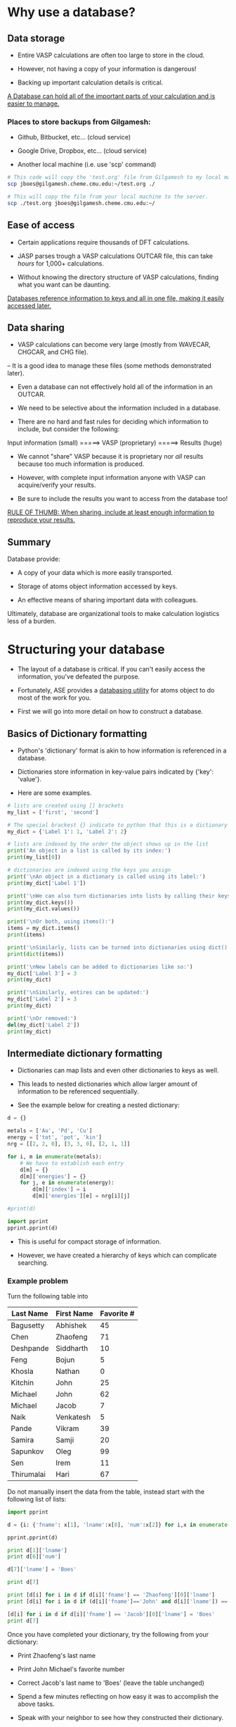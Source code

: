 * Why use a database?
** Data storage

- Entire VASP calculations are often too large to store in the cloud.

- However, not having a copy of your information is dangerous!

- Backing up important calculation details is critical.

_A Database can hold all of the important parts of your calculation and is easier to manage._

*** Places to store backups from Gilgamesh:

- Github, Bitbucket, etc... (cloud service)

- Google Drive, Dropbox, etc... (cloud service)

- Another local machine (i.e. use 'scp' command)

# Notice the 'sh' after BEGIN_SRC instead of the usual 'python'
# This is shell script, like the commands you'd run in your terminal
#+BEGIN_SRC sh
# This code will copy the 'test.org' file from Gilgamesh to my local machine
scp jboes@gilgamesh.cheme.cmu.edu:~/test.org ./

# This will copy the file from your local machine to the server.
scp ./test.org jboes@gilgamesh.cheme.cmu.edu:~/
#+END_SRC

** Ease of access

- Certain applications require thousands of DFT calculations.

- JASP parses trough a VASP calculations OUTCAR file, this can take /hours/ for 1,000+ calculations.

- Without knowing the directory structure of VASP calculations, finding what you want can be daunting.

_Databases reference information to keys and all in one file, making it easily accessed later._

** Data sharing

- VASP calculations can become very large (mostly from WAVECAR, CHGCAR, and CHG file).
-- It is a good idea to manage these files (some methods demonstrated later).

- Even a database can not effectively hold all of the information in an OUTCAR.

- We need to be selective about the information included in a database.

- There are no hard and fast rules for deciding which information to include, but consider the following:



Input information (small) =====> VASP (proprietary) =====> Results (huge)



- We cannot "share" VASP because it is proprietary nor /all/ results because too much information is produced.

- However, with complete input information anyone with VASP can acquire/verify your results.

- Be sure to include the results you want to access from the database too!

_RULE OF THUMB: When sharing, include at least enough information to reproduce your results._

** Summary
Database provide:

- A copy of your data which is more easily transported.

- Storage of atoms object information accessed by keys.

- An effective means of sharing important data with colleagues.

Ultimately, database are organizational tools to make calculation logistics less of a burden.

* Structuring your database

- The layout of a database is critical. If you can't easily access the information, you've defeated the purpose.

- Fortunately, ASE provides a [[https://wiki.fysik.dtu.dk/ase/ase/db/db.html][databasing utility]] for atoms object to do most of the work for you.

- First we will go into more detail on how to construct a database.

** Basics of Dictionary formatting

- Python's 'dictionary' format is akin to how information is referenced in a database.

- Dictionaries store information in key-value pairs indicated by {'key': 'value'}.

- Here are some examples.

#+BEGIN_SRC python
# lists are created using [] brackets
my_list = ['first', 'second']

# The special brackest {} indicate to python that this is a dictionary
my_dict = {'Label 1': 1, 'Label 2': 2}

# lists are indexed by the order the object shows up in the list
print('An object in a list is called by its index:')
print(my_list[0])

# dictionaries are indexed using the keys you assign
print('\nAn object in a dictionary is called using its label:')
print(my_dict['Label 1'])

print('\nWe can also turn dictionaries into lists by calling their keys() or values():')
print(my_dict.keys())
print(my_dict.values())

print('\nOr both, using items():')
items = my_dict.items()
print(items)

print('\nSimilarly, lists can be turned into dictionaries using dict():')
print(dict(items))

print('\nNew labels can be added to dictionaries like so:')
my_dict['Label 3'] = 3
print(my_dict)

print('\nSimilarly, entires can be updated:')
my_dict['Label 2'] = 3
print(my_dict)

print('\nOr removed:')
del(my_dict['Label 2'])
print(my_dict)
#+END_SRC

#+RESULTS:
#+begin_example
An object in a list is called by its index:
first

An object in a dictionary is called using its label:
1

We can also turn dictionaries into lists by calling their keys() or values():
['Label 1', 'Label 2']
[1, 2]

Or both, using items():
[('Label 1', 1), ('Label 2', 2)]

Similarly, lists can be turned into dictionaries using dict():
{'Label 1': 1, 'Label 2': 2}

New labels can be added to dictionaries like so:
{'Label 1': 1, 'Label 3': 3, 'Label 2': 2}

Similarly, entires can be updated:
{'Label 1': 1, 'Label 3': 3, 'Label 2': 3}

Or removed:
{'Label 1': 1, 'Label 3': 3}
#+end_example

** Intermediate dictionary formatting

- Dictionaries can map lists and even other dictionaries to keys as well.

- This leads to nested dictionaries which allow larger amount of information to be referenced sequentially.

- See the example below for creating a nested dictionary:

#+BEGIN_SRC python
d = {}

metals = ['Au', 'Pd', 'Cu']
energy = ['tot', 'pot', 'kin']
nrg = [[2, 2, 0], [3, 3, 0], [2, 1, 1]]

for i, m in enumerate(metals):
    # We have to establish each entry
    d[m] = {}
    d[m]['energies'] = {}
    for j, e in enumerate(energy):
        d[m]['index'] = i
        d[m]['energies'][e] = nrg[i][j]

#print(d)

import pprint
pprint.pprint(d)
#+END_SRC

#+RESULTS:
: {'Au': {'energies': {'kin': 0, 'pot': 2, 'tot': 2}, 'index': 0},
:  'Cu': {'energies': {'kin': 1, 'pot': 1, 'tot': 2}, 'index': 2},
:  'Pd': {'energies': {'kin': 0, 'pot': 3, 'tot': 3}, 'index': 1}}

- This is useful for compact storage of information.

- However, we have created a hierarchy of keys which can complicate searching.

*** Example problem

Turn the following table into

#+TBLNAME: tbldata
| Last Name  | First Name | Favorite # |
|------------+------------+------------|
| Bagusetty  | Abhishek   |         45 |
| Chen       | Zhaofeng   |         71 |
| Deshpande  | Siddharth  |         10 |
| Feng       | Bojun      |          5 |
| Khosla     | Nathan     |          0 |
| Kitchin    | John       |         25 |
| Michael    | John       |         62 |
| Michael    | Jacob      |          7 |
| Naik       | Venkatesh  |          5 |
| Pande      | Vikram     |         39 |
| Samira     | Samji      |         20 |
| Sapunkov   | Oleg       |         99 |
| Sen        | Irem       |         11 |
| Thirumalai | Hari       |         67 |

Do not manually insert the data from the table, instead start with the following list of lists:

#+BEGIN_SRC python :var data=tbldata
import pprint

d = {i: {'fname': x[1], 'lname':x[0], 'num':x[2]} for i,x in enumerate(data)}

pprint.pprint(d)

print d[1]['lname']
print d[6]['num']

d[7]['lname'] = 'Boes'

print d[7]

print [d[i] for i in d if d[i]['fname'] == 'Zhaofeng'][0]['lname']
print [d[i] for i in d if (d[i]['fname']=='John' and d[i]['lname']) == 'Michael'][0]['num']

[d[i] for i in d if d[i]['fname'] == 'Jacob'][0]['lname'] = 'Boes'
print d[7]
#+END_SRC

#+RESULTS:
#+begin_example
{0: {'fname': 'Abhishek', 'lname': 'Bagusetty', 'num': 45},
 1: {'fname': 'Zhaofeng', 'lname': 'Chen', 'num': 71},
 2: {'fname': 'Siddharth', 'lname': 'Deshpande', 'num': 10},
 3: {'fname': 'Bojun', 'lname': 'Feng', 'num': 5},
 4: {'fname': 'Nathan', 'lname': 'Khosla', 'num': 0},
 5: {'fname': 'John', 'lname': 'Kitchin', 'num': 25},
 6: {'fname': 'John', 'lname': 'Michael', 'num': 62},
 7: {'fname': 'Jacob', 'lname': 'Michael', 'num': 7},
 8: {'fname': 'Venkatesh', 'lname': 'Naik', 'num': 5},
 9: {'fname': 'Vikram', 'lname': 'Pande', 'num': 39},
 10: {'fname': 'Samji', 'lname': 'Samira', 'num': 20},
 11: {'fname': 'Oleg', 'lname': 'Sapunkov', 'num': 99},
 12: {'fname': 'Irem', 'lname': 'Sen', 'num': 11},
 13: {'fname': 'Hari', 'lname': 'Thirumalai', 'num': 67}}
Chen
62
{'lname': 'Boes', 'num': 7, 'fname': 'Jacob'}
Chen
62
{'lname': 'Boes', 'num': 7, 'fname': 'Jacob'}
#+end_example

Once you have completed your dictionary, try the following from your dictionary:
- Print Zhaofeng's last name
- Print John Michael's favorite number
- Correct Jacob's last name to 'Boes' (leave the table unchanged)

- Spend a few minutes reflecting on how easy it was to accomplish the above tasks.

- Speak with your neighbor to see how they constructed their dictionary.

* Storing the information

- The [[https://wiki.fysik.dtu.dk/ase/ase/db/db.html][ASE databasing utility]] provides JSON and SQLite3 formats for storing information.

** JSON format

- the JSON format is a human readable text file that looks much like a dictionary.

PROS:
- Convenient for educational purposes since it can be viewed in file.
- Easily written and loaded in Python.

CONS:
- Usually slower to parse, especially for a large database (10,000+ entries).
- Less efficient compression, .json files are much larger than .db files.

*** JSON manipulation in python

- Dictionaries can be directly written to .json file.

#+BEGIN_SRC python :var data=tbldata :results silent
# Same dictionary as above
D = {}
for i, d in enumerate(data):
    D[i] = dict(zip(['last', 'first', 'num'], d))

# Write the database
import json
with open('./mydatabase.json', 'w') as f:
    json.dump(D, f)
#+END_SRC

- Then we can call them elsewhere.

#+BEGIN_SRC python
import json
with open('./mydatabase.json') as f:
    D = json.load(f)

# Returns a dictionary, parsed as above.
print(D)
#+END_SRC

#+RESULTS:
: {u'11': {u'num': 99, u'last': u'Sapunkov', u'first': u'Oleg'}, u'10': {u'num': 20, u'last': u'Samira', u'first': u'Samji'}, u'13': {u'num': 67, u'last': u'Thirumalai', u'first': u'Hari'}, u'12': {u'num': 11, u'last': u'Sen', u'first': u'Irem'}, u'1': {u'num': 71, u'last': u'Chen', u'first': u'Zhaofeng'}, u'0': {u'num': 45, u'last': u'Bagusetty', u'first': u'Abhishek'}, u'3': {u'num': 5, u'last': u'Feng', u'first': u'Bojun'}, u'2': {u'num': 10, u'last': u'Deshpande', u'first': u'Siddharth'}, u'5': {u'num': 25, u'last': u'Kitchin', u'first': u'John'}, u'4': {u'num': 0, u'last': u'Khosla', u'first': u'Nathan'}, u'7': {u'num': 7, u'last': u'Michael', u'first': u'Jacob'}, u'6': {u'num': 62, u'last': u'Michael', u'first': u'John'}, u'9': {u'num': 39, u'last': u'Pande', u'first': u'Vikram'}, u'8': {u'num': 5, u'last': u'Naik', u'first': u'Venkatesh'}}

** SQLite3

- SQL is /the/ coding language for databasing.

- SQLite3 is a varient of SQL with the best interfacing with Python and local database.


PROS:
- Parses more quickly than JSON in most cases.
- Highly efficient compression of data compared to JSON.
- More selective quires possible out of the box.

CONS:
- File is compiled and can not be read by opening.
- Direct python interaction is more sophisticated than simply writing a dictionary to a file.
- Less efficient for storing lists of unreferenced data.

*** SQLite3 manipulation in python

- Data is added to SQL via lists to each entry.

#+BEGIN_SRC python :var data=tbldata :results silent
from sqlite3 import connect

with connect('mydatabase.db') as db:
    c = db.cursor()

    # Create table names 'students'
    db.execute('CREATE TABLE students (id, last, first, num)')

    for i, d in enumerate(data):
	db.execute('INSERT INTO students VALUES (?,?,?,?)',  [i] + d)

    # Database is not writen to disk until this command
    db.commit()
#+END_SRC

- We can call all of the data the same way.

#+BEGIN_SRC python
from sqlite3 import connect

with connect('mydatabase.db') as db:
    c = db.cursor()

    for entry in c.execute('SELECT * FROM students'):
        print(entry)
#+END_SRC

#+RESULTS:
#+begin_example
(0, u'Bagusetty', u'Abhishek', 45)
(1, u'Chen', u'Zhaofeng', 71)
(2, u'Deshpande', u'Siddharth', 10)
(3, u'Feng', u'Bojun', 5)
(4, u'Khosla', u'Nathan', 0)
(5, u'Kitchin', u'John', 25)
(6, u'Michael', u'John', 62)
(7, u'Michael', u'Jacob', 7)
(8, u'Naik', u'Venkatesh', 5)
(9, u'Pande', u'Vikram', 39)
(10, u'Samira', u'Samji', 20)
(11, u'Sapunkov', u'Oleg', 99)
(12, u'Sen', u'Irem', 11)
(13, u'Thirumalai', u'Hari', 67)
#+end_example

- We will not go into details on further manipulations.

* Implementation of the ASE database utility

** EOS data generation
- First, lets generate some data to add to a database.

- NOTE: the lwave and lcharg tags below will prevent the WAVECAR, CHGCAR, and CHG files from being written to. This helps keep calculations directories small.

#+BEGIN_SRC python :results raw
from ase.lattice.cubic import FaceCenteredCubic as fcc
from jasp import *
import numpy as np
import time
JASPRC['queue.walltime'] = '24:00:00'
JASPRC['queue.mem'] = '200MB'

while True:
    ready = True
    for m in ['Pd', 'Ag']:

	atoms = fcc(m,
		    directions=[[0, 1, 1],
				[1, 0, 1],
				[1, 1, 0]])

	# We begin with a full relaxation as a starting point
	with jasp('/home-research/jboes/course/{}/bulk=fcc/EOS=1.00'.format(m),
		  xc='PBE',
		  kpts=(8, 8, 8),
		  encut=350,
		  ibrion=2,
		  isif=3,
		  nsw=20,
		  lwave=False,
		  lcharg=False,
		  atoms=atoms) as calc:
	    try:
                calc.calculate()
		atoms = calc.get_atoms()
		v0 = atoms.get_volume()
		a = (4 * v0) ** (1 / 3.)
	    except(VaspQueued, VaspSubmitted):
		ready = False
		continue

	# Start EOS calculations after starting point
	for f in np.linspace(0.95, 1.05, 6):

	    atoms = fcc(m,
			directions=[[0, 1, 1],
				    [1, 0, 1],
				    [1, 1, 0]],
			latticeconstant=a*f)

	    # single point calculations
	    with jasp('/home-research/jboes/course/{}/bulk=fcc/EOS={:1.2f}'.format(m, f),
		      xc='PBE',
		      kpts=(8, 8, 8),
		      encut=350,
		      nsw=0,
		      lwave=False,
		      lcharg=False,
		      atoms=atoms) as calc:
		try:
		    calc.calculate()
		except(VaspQueued, VaspSubmitted):
		    ready = False

    if ready:
        break
    else:
        time.sleep(30)
#+END_SRC

** Assigning keys to the database

- Earlier we remarked that it is good practice to include the input parameters in your database for sharing.

- Below is a function that automatically assembles the VASP input data into a dictionary.

- It also assembles key-value pairs of your choosing for searching later.

- This code is specifically designed to parse '=' signs from directory paths for key-value pairs.

- You can tangle this file into the make_keys.py file and use it anywhere you like, or copy paste the function.

#+BEGIN_SRC python :tangle make_keys.py :shebang "#!/usr/local/bin/python"
import os
from jasp import *

def make_keys(calc,
              atoms=None,
              keys={},
              data={}):
    '''Generates general key_value_pairs and data
    objects for a standard VASP calculation by parsing
    any equal signs in the directory path

    e.g. .DFT/bulk=Ag/lattice=4.06/ will create two
    key-value-pairs: bulk=Ag and lattice=4.06

    more information on ASE database can be found here:
    https://wiki.fysik.dtu.dk/ase/ase/db/db.html'''

    # Get the atoms object from the calculator
    if atoms is None:
        atoms = calc.get_atoms()

    # Get keys_value_pairs from directory name.
    # Collect only path names with '=' in them.
    path = [x for x in os.getcwd().split('/') if '=' in x]

    for key_value in path:
        key = key_value.split('=')[0]
        value = key_value.split('=')[1]

        # Try to recognize characters and convert to
        # specific data types for easy access later.
        if '.' in value:
            value = float(value)
        elif value.isdigit():
            value = int(value)
        elif value == 'False':
            value = bool(False)
        elif value == 'True':
            value = bool(True)
        else:
            value = str(value)

        # Add directory keys
        keys[key] = value

    # Add DFT parameters to data
    data.update(dict(filter(lambda item: item[1] is not None,
                            calc.float_params.items())))
    data.update(dict(filter(lambda item: item[1] is not None,
                            calc.int_params.items())))
    data.update(dict(filter(lambda item: item[1] is not None,
                            calc.bool_params.items())))
    data.update(dict(filter(lambda item: item[1] is not None,
                            calc.exp_params.items())))
    data.update(dict(filter(lambda item: item[1] is not None,
                            calc.special_params.items())))
    data.update(dict(filter(lambda item: item[1] is not None,
                            calc.string_params.items())))
    data.update(dict(filter(lambda item: item[1] is not None,
                            calc.bool_params.items())))
    data.update(dict(filter(lambda item: item[1] is not None,
                            calc.dict_params.items())))

    # Store k-points individually
    data['volume'] = atoms.get_volume()
    data['path'] = os.getcwd()

    try:
        data['fermi'] = calc.get_fermi_level()
    except(AttributeError):
        pass

    # Spin polarization
    if hasattr(calc, 'spinpol'):
        if calc.spinpol:
            data['final_magmom'] = atoms.get_magnetic_moment()

    # NEB support
    if calc.is_neb():
        keys['image'] = int(calc.vaspdir.split('/')[-1])

    # Add calculation time to key-value-pairs
    try:
        data['calc_time'] = float(get_elapsed_time(calc))
    except(AttributeError, IOError):
        data['calc_time'] = float(0.0)

    # Generate the JSON file
    return keys, data
#+END_SRC

#+BEGIN_SRC python
from make_keys import make_keys
from jasp import *
from glob import glob
from ase.db import connect
import os

if os.path.exists('database.db'):
    os.unlink('database.db')

with connect('database.db') as db:

    for wd in glob('/home-research/jboes/course/*/bulk=fcc/EOS=*/'):

	with jasp(wd) as calc:
            atoms = calc.get_atoms()
	    keys, data = make_keys(calc)

        db.write(atoms, key_value_pairs=keys, data=data)
#+END_SRC

#+RESULTS:

- Now we can test that it worked by returning all of the energies:

#+BEGIN_SRC python
from ase.db import connect

with connect('database.db') as db:
    for d in db.select():
        print d.energy
#+END_SRC

#+RESULTS:
#+begin_example
-4.96923011
-5.13027707
-5.20398396
-5.21007315
-5.16482789
-5.08078855
-5.21063477
-2.55344849
-2.66048848
-2.71039984
-2.71704534
-2.69148672
-2.64184969
-2.71486848
#+end_example

** Getting input parameters

- Now, lets play around with our new ASE database and see whats possible.

- Here we show the parameters needed to reproduce this calculation on other platforms.

#+BEGIN_SRC python
from ase.db import connect

# Connect to the ASE database
db = connect('database.db')

# Designate the key-value-pairs associated with the calculation
data = db.get(['Ag', 'EOS=0.95'])

print('Unfortunaly, the calculation parameters are returned as unicode (This is a bug):')
calc_info = data.calculator_parameters
print(calc_info)

print('\nHere is a temporary fix:')
import json
#s = calc_info.replace("'", "\"") # Replace single quotes with double
d = json.loads(calc_info)
print(d)


print('\nNon-default parameters are stored by make_keys.py:')
data = data.data
for k, v in data.iteritems():
    print('{:<20}: {}'.format(k, v))
#+END_SRC

#+RESULTS:
#+begin_example
Unfortunaly, the calculation parameters are returned as unicode (This is a bug):
{"incar": {"lcharg": false, "nbands": 9, "doc": "INCAR parameters", "lwave": false, "encut": 350.0, "nsw": 0}, "doc": "JSON representation of a VASP calculation.\n\nenergy is in eV\nforces are in eV/\\AA\nstress is in GPa (sxx, syy, szz,  syz, sxz, sxy)\nmagnetic moments are in Bohr-magneton\nThe density of states is reported with E_f at 0 eV.\nVolume is reported in \\AA^3\nCoordinates and cell parameters are reported in \\AA\n\nIf atom-projected dos are included they are in the form:\n{ados:{energy:data, {atom index: {orbital : dos}}}\n", "potcar": [["Ag", "/potpaw_PBE/Ag/POTCAR", "c704e285d7f56b2ca75b47455b6c92286eed0dab"]], "input": {"kpts": [8, 8, 8], "kpts_nintersections": null, "reciprocal": false, "setups": null, "xc": "PBE", "txt": "-", "gamma": false}, "atoms": {"cell": [[2.776668010483623, 0.0, 0.0], [1.3883340052418118, 2.404665034954413, 0.0], [1.3883340052418116, 0.8015550116514714, 2.2671399369312697]], "symbols": ["Ag"], "tags": [0], "pbc": [true, true, true], "positions": [[0.0, 0.0, 0.0]]}, "data": {"stress": [-0.13971797990675602, -0.13971797990675602, -0.13971797990675602, -0.0, -0.0, -0.0], "doc": "Data from the output of the calculation", "volume": 15.137594689528495, "total_energy": -2.55344849, "forces": [[0.0, 0.0, 0.0]], "fermi_level": 10.182}, "metadata": {"Ag.potential.git_hash": "c704e285d7f56b2ca75b47455b6c92286eed0dab", "date.created": 1460992700.423411, "uuid": "c8c95e72-0578-11e6-9cd7-003048f5e49e", "date.created.ascii": "Mon Apr 18 11:18:20 2016", "user.username": null, "atoms.resort": [0], "user.email": null, "user.fullname": null, "Ag.potential.path": "/potpaw_PBE/Ag/POTCAR", "atoms.tags": [0]}}

Here is a temporary fix:
{u'incar': {u'doc': u'INCAR parameters', u'encut': 350.0, u'lcharg': False, u'nbands': 9, u'lwave': False, u'nsw': 0}, u'doc': u'JSON representation of a VASP calculation.\n\nenergy is in eV\nforces are in eV/\\AA\nstress is in GPa (sxx, syy, szz,  syz, sxz, sxy)\nmagnetic moments are in Bohr-magneton\nThe density of states is reported with E_f at 0 eV.\nVolume is reported in \\AA^3\nCoordinates and cell parameters are reported in \\AA\n\nIf atom-projected dos are included they are in the form:\n{ados:{energy:data, {atom index: {orbital : dos}}}\n', u'atoms': {u'cell': [[2.776668010483623, 0.0, 0.0], [1.3883340052418118, 2.404665034954413, 0.0], [1.3883340052418116, 0.8015550116514714, 2.2671399369312697]], u'symbols': [u'Ag'], u'positions': [[0.0, 0.0, 0.0]], u'pbc': [True, True, True], u'tags': [0]}, u'input': {u'kpts': [8, 8, 8], u'reciprocal': False, u'xc': u'PBE', u'kpts_nintersections': None, u'setups': None, u'txt': u'-', u'gamma': False}, u'potcar': [[u'Ag', u'/potpaw_PBE/Ag/POTCAR', u'c704e285d7f56b2ca75b47455b6c92286eed0dab']], u'data': {u'stress': [-0.13971797990675602, -0.13971797990675602, -0.13971797990675602, -0.0, -0.0, -0.0], u'doc': u'Data from the output of the calculation', u'volume': 15.137594689528495, u'total_energy': -2.55344849, u'forces': [[0.0, 0.0, 0.0]], u'fermi_level': 10.182}, u'metadata': {u'Ag.potential.git_hash': u'c704e285d7f56b2ca75b47455b6c92286eed0dab', u'date.created': 1460992700.423411, u'uuid': u'c8c95e72-0578-11e6-9cd7-003048f5e49e', u'date.created.ascii': u'Mon Apr 18 11:18:20 2016', u'user.username': None, u'atoms.resort': [0], u'user.email': None, u'user.fullname': None, u'Ag.potential.path': u'/potpaw_PBE/Ag/POTCAR', u'atoms.tags': [0]}}

Non-default parameters are stored by make_keys.py:
lcharg              : False
encut               : 350.0
volume              : 15.1375946895
isif                : 3
ibrion              : 2
nbands              : 9
path                : /home-research/jboes/course/Ag/bulk=fcc/EOS=0.95
lwave               : False
nsw                 : 0
calc_time           : 155.983
fermi               : 10.182
#+end_example

** Returning atoms objects

- You can also re-construct an ASE atoms object directly.

#+BEGIN_SRC python
from ase.db import connect
from ase.visualize import view

# Connect to the ASE database
db = connect('database.db')

# Designate the key-value-pairs associated with the calculation
atoms = db.get_atoms(['Ag', 'EOS=1.00'])

print(atoms)
view(atoms)
#+END_SRC

#+RESULTS:
: Atoms(symbols='Ag', positions=..., tags=..., cell=[[2.9228084320880243, 0.0, 0.0], [1.4614042160440124, 2.5312263525835936, 0.0], [1.4614042160440122, 0.8437421175278643, 2.3864630915066]], pbc=[True, True, True], calculator=SinglePointCalculator(...))

- if you just want all the atoms objects in the database, ase.io is more efficient.

#+BEGIN_SRC python
from ase.io import read

# ':' indicates the selection range to be all atoms
images = read('database.db', ':')

print images
#+END_SRC

#+RESULTS:
: [Atoms(symbols='Pd', positions=..., tags=..., cell=[[2.64328674092281, 0.0, 0.0], [1.3216433704614055, 2.2891534671257294, 0.0], [1.321643370461405, 0.7630511557085767, 2.158234586375067]], pbc=[True, True, True], calculator=SinglePointCalculator(...)), Atoms(symbols='Pd', positions=..., tags=..., cell=[[2.6989348828369746, 0.0, 0.0], [1.3494674414184875, 2.3373461716967974, 0.0], [1.3494674414184873, 0.7791153905655991, 2.2036711039829626]], pbc=[True, True, True], calculator=SinglePointCalculator(...)), Atoms(symbols='Pd', positions=..., tags=..., cell=[[2.754583024751139, 0.0, 0.0], [1.37729151237557, 2.3855388762678658, 0.0], [1.3772915123755696, 0.795179625422622, 2.249107621590859]], pbc=[True, True, True], calculator=SinglePointCalculator(...)), Atoms(symbols='Pd', positions=..., tags=..., cell=[[2.8102311666653037, 0.0, 0.0], [1.405115583332652, 2.4337315808389333, 0.0], [1.4051155833326519, 0.8112438602796445, 2.294544139198755]], pbc=[True, True, True], calculator=SinglePointCalculator(...)), Atoms(symbols='Pd', positions=..., tags=..., cell=[[2.8658793085794683, 0.0, 0.0], [1.4329396542897344, 2.481924285410002, 0.0], [1.4329396542897341, 0.8273080951366674, 2.3399806568066515]], pbc=[True, True, True], calculator=SinglePointCalculator(...)), Atoms(symbols='Pd', positions=..., tags=..., cell=[[2.921527450493633, 0.0, 0.0], [1.4607637252468164, 2.5301169899810696, 0.0], [1.4607637252468162, 0.8433723299936899, 2.3854171744145476]], pbc=[True, True, True], calculator=SinglePointCalculator(...)), Atoms(symbols='Pd', positions=..., tags=..., cell=[[2.782407095708222, 0.0, 0.0], [1.3912035478541112, 2.4096352285534, 0.0], [1.3912035478541107, 0.8032117428511335, 2.271825880394807]], pbc=[True, True, True], calculator=SinglePointCalculator(...)), Atoms(symbols='Ag', positions=..., tags=..., cell=[[2.776668010483623, 0.0, 0.0], [1.3883340052418118, 2.404665034954413, 0.0], [1.3883340052418116, 0.8015550116514714, 2.2671399369312697]], pbc=[True, True, True], calculator=SinglePointCalculator(...)), Atoms(symbols='Ag', positions=..., tags=..., cell=[[2.8351241791253834, 0.0, 0.0], [1.417562089562692, 2.4552895620060857, 0.0], [1.4175620895626917, 0.8184298540020287, 2.314869198761402]], pbc=[True, True, True], calculator=SinglePointCalculator(...)), Atoms(symbols='Ag', positions=..., tags=..., cell=[[2.893580347767144, 0.0, 0.0], [1.4467901738835722, 2.5059140890577574, 0.0], [1.446790173883572, 0.8353046963525856, 2.362598460591534]], pbc=[True, True, True], calculator=SinglePointCalculator(...)), Atoms(symbols='Ag', positions=..., tags=..., cell=[[2.9520365164089046, 0.0, 0.0], [1.4760182582044525, 2.5565386161094295, 0.0], [1.4760182582044523, 0.8521795387031432, 2.410327722421666]], pbc=[True, True, True], calculator=SinglePointCalculator(...)), Atoms(symbols='Ag', positions=..., tags=..., cell=[[3.0104926850506653, 0.0, 0.0], [1.5052463425253328, 2.6071631431611015, 0.0], [1.5052463425253326, 0.8690543810537005, 2.4580569842517983]], pbc=[True, True, True], calculator=SinglePointCalculator(...)), Atoms(symbols='Ag', positions=..., tags=..., cell=[[3.068948853692426, 0.0, 0.0], [1.5344744268462132, 2.657787670212773, 0.0], [1.534474426846213, 0.8859292234042578, 2.50578624608193]], pbc=[True, True, True], calculator=SinglePointCalculator(...)), Atoms(symbols='Ag', positions=..., tags=..., cell=[[2.9228084320880243, 0.0, 0.0], [1.4614042160440124, 2.5312263525835936, 0.0], [1.4614042160440122, 0.8437421175278643, 2.3864630915066]], pbc=[True, True, True], calculator=SinglePointCalculator(...))]

** Performing more complex analysis

- Here we access multiple entries to reproduce the EOS.

#+BEGIN_SRC python
from ase.db import connect
from ase.utils.eos import EquationOfState

# Connect to the ASE database
db = connect('database.db')

for m in ['Pd', 'Ag']:
    NRG, VOL = [], []

    # we use select to aquire multiple calculations
    data = db.select([m, 'EOS!=1.00'])

    for d in data:
        NRG += [d.energy]
        VOL += [d.volume]

    eos = EquationOfState(VOL, NRG)
    try:
        v0, e0, B = eos.fit()
    # This catches a feature specific to my code
    except(ValueError):
        v0, e0, B, fit = eos.fit()

    a0 = (4 * v0) ** (1 / 3.)
    eos.plot('EOS-{}.png'.format(m))

    print('#+caption: Equation of state for fcc {}'.format(m))
    print('#+attr_org: :width 300')
    print('[[./EOS-{}.png]]'.format(m))
#+END_SRC

#+RESULTS:
: #+caption: Equation of state for fcc Pd
: #+attr_org: :width 300
: [[./EOS-Pd.png]]
:
: #+caption: Equation of state for fcc Ag
: #+attr_org: :width 300
: [[./EOS-Ag.png]]

** Searching the database via keys

- Full details on ASE database and its uses can be found at the following website: https://wiki.fysik.dtu.dk/ase/ase/db/db.html

- Each calculation has an ID # which is unique to the JSON file.

#+BEGIN_SRC python
from ase.db import connect

# Connect to the ASE database and select all entries
db = connect('database.db')

for d in db.select():
    print('id: {}, calculation: {} vfrac={}'.format(d.id, d.symbols[0], d.EOS))
#+END_SRC

#+RESULTS:
#+begin_example
id: 1, calculation: Pd vfrac=0.95
id: 2, calculation: Pd vfrac=0.97
id: 3, calculation: Pd vfrac=0.99
id: 4, calculation: Pd vfrac=1.01
id: 5, calculation: Pd vfrac=1.03
id: 6, calculation: Pd vfrac=1.05
id: 7, calculation: Pd vfrac=1.0
id: 8, calculation: Ag vfrac=0.95
id: 9, calculation: Ag vfrac=0.97
id: 10, calculation: Ag vfrac=0.99
id: 11, calculation: Ag vfrac=1.01
id: 12, calculation: Ag vfrac=1.03
id: 13, calculation: Ag vfrac=1.05
id: 14, calculation: Ag vfrac=1.0
#+end_example

- The function provided above will try to intelligently add key-value pairs to your dictionary based on the directory path.

- Here is an example of all the key-value pairs for a single calculation:

#+BEGIN_SRC python
from ase.db import connect

db = connect('database.db')

data = db.get(['Ag', 'EOS=0.95'])

key_values = data.key_value_pairs

for k, v in key_values.iteritems():
    print('{:<10}: {}'.format(k, v))
#+END_SRC

#+RESULTS:
: bulk      : fcc
: EOS       : 0.95

- There are a number of keys that are automatically stored as well.

#+BEGIN_SRC python
from ase.db import connect

db = connect('database.db')

data = db.get(['Ag', 'EOS=0.95'])

for entry in data:
    print('{:<25}: {}'.format(entry, data[entry]))
#+END_SRC

#+RESULTS:
#+begin_example
forces                   : [[ 0.  0.  0.]]
tags                     : [0]
calculator               : vasp
calculator_parameters    : {"incar": {"lcharg": false, "nbands": 9, "doc": "INCAR parameters", "lwave": false, "encut": 350.0, "nsw": 0}, "doc": "JSON representation of a VASP calculation.\n\nenergy is in eV\nforces are in eV/\\AA\nstress is in GPa (sxx, syy, szz,  syz, sxz, sxy)\nmagnetic moments are in Bohr-magneton\nThe density of states is reported with E_f at 0 eV.\nVolume is reported in \\AA^3\nCoordinates and cell parameters are reported in \\AA\n\nIf atom-projected dos are included they are in the form:\n{ados:{energy:data, {atom index: {orbital : dos}}}\n", "potcar": [["Ag", "/potpaw_PBE/Ag/POTCAR", "c704e285d7f56b2ca75b47455b6c92286eed0dab"]], "input": {"kpts": [8, 8, 8], "kpts_nintersections": null, "reciprocal": false, "setups": null, "xc": "PBE", "txt": "-", "gamma": false}, "atoms": {"cell": [[2.776668010483623, 0.0, 0.0], [1.3883340052418118, 2.404665034954413, 0.0], [1.3883340052418116, 0.8015550116514714, 2.2671399369312697]], "symbols": ["Ag"], "tags": [0], "pbc": [true, true, true], "positions": [[0.0, 0.0, 0.0]]}, "data": {"stress": [-0.13971797990675602, -0.13971797990675602, -0.13971797990675602, -0.0, -0.0, -0.0], "doc": "Data from the output of the calculation", "volume": 15.137594689528495, "total_energy": -2.55344849, "forces": [[0.0, 0.0, 0.0]], "fermi_level": 10.182}, "metadata": {"Ag.potential.git_hash": "c704e285d7f56b2ca75b47455b6c92286eed0dab", "date.created": 1460992700.423411, "uuid": "c8c95e72-0578-11e6-9cd7-003048f5e49e", "date.created.ascii": "Mon Apr 18 11:18:20 2016", "user.username": null, "atoms.resort": [0], "user.email": null, "user.fullname": null, "Ag.potential.path": "/potpaw_PBE/Ag/POTCAR", "atoms.tags": [0]}}
bulk                     : fcc
numbers                  : [47]
mtime                    : 16.2985989654
EOS                      : 0.95
stress                   : [-0.13971798 -0.13971798 -0.13971798 -0.         -0.         -0.        ]
ctime                    : 16.2985989654
positions                : [[ 0.  0.  0.]]
dipole                   : [ 0.  0.  0.]
id                       : 8
cell                     : [[ 2.77666801  0.          0.        ]
 [ 1.38833401  2.40466503  0.        ]
 [ 1.38833401  0.80155501  2.26713994]]
pbc                      : [ True  True  True]
energy                   : -2.55344849
unique_id                : ae027691886fc7d99b9a900fc07ec25b
user                     : jboes
#+end_example

- Any float, integer, or string keys can be searched for by using any of the following sophisticated methods from the website:

| Cu                | contains copper                                    |
| H<3               | less than 3 hydrogen atoms                         |
| Cu,H<3            | contains copper and has less than 3 hydrogen atoms |
| v3                | has ‘v3’ key                                       |
| abc=bla-bla       | has key ‘abc’ with value ‘bla-bla’                 |
| v3,abc=bla-bla    | both of the above                                  |
| calculator=nwchem | calculations done with NWChem                      |
| 2.2<bandgap<3.0   | ‘bandgap’ key has value between 2.2 and 3.0        |
| natoms>=10        | 10 or more atoms                                   |
| formula=H2O       | Exactly two hydrogens and one oxygen               |
| id=2345           | specific id                                        |
| age<1h            | not older than 1 hour                              |
| age>1y            | older than 1 year                                  |

** Adding keys to the database

- You can also add your own key-value-pairs to existing entries in an ASE database using the update function.

#+BEGIN_SRC python
from ase.db import connect

db = connect('database.db')

data = db.get(['Ag', 'EOS=0.95'])

# Notice that we update the database 'db', not the data itself
db.update(data.id, username='jboes')
#+END_SRC

#+RESULTS:

#+BEGIN_SRC python
from ase.db import connect

db = connect('database.db')

data = db.get(['Ag', 'EOS=0.95'])

key_values = data.key_value_pairs

for k, v in key_values.iteritems():
    print('{:<10}: {}'.format(k, v))
#+END_SRC

#+RESULTS:
: bulk      : fcc
: username  : jboes
: EOS       : 0.95
